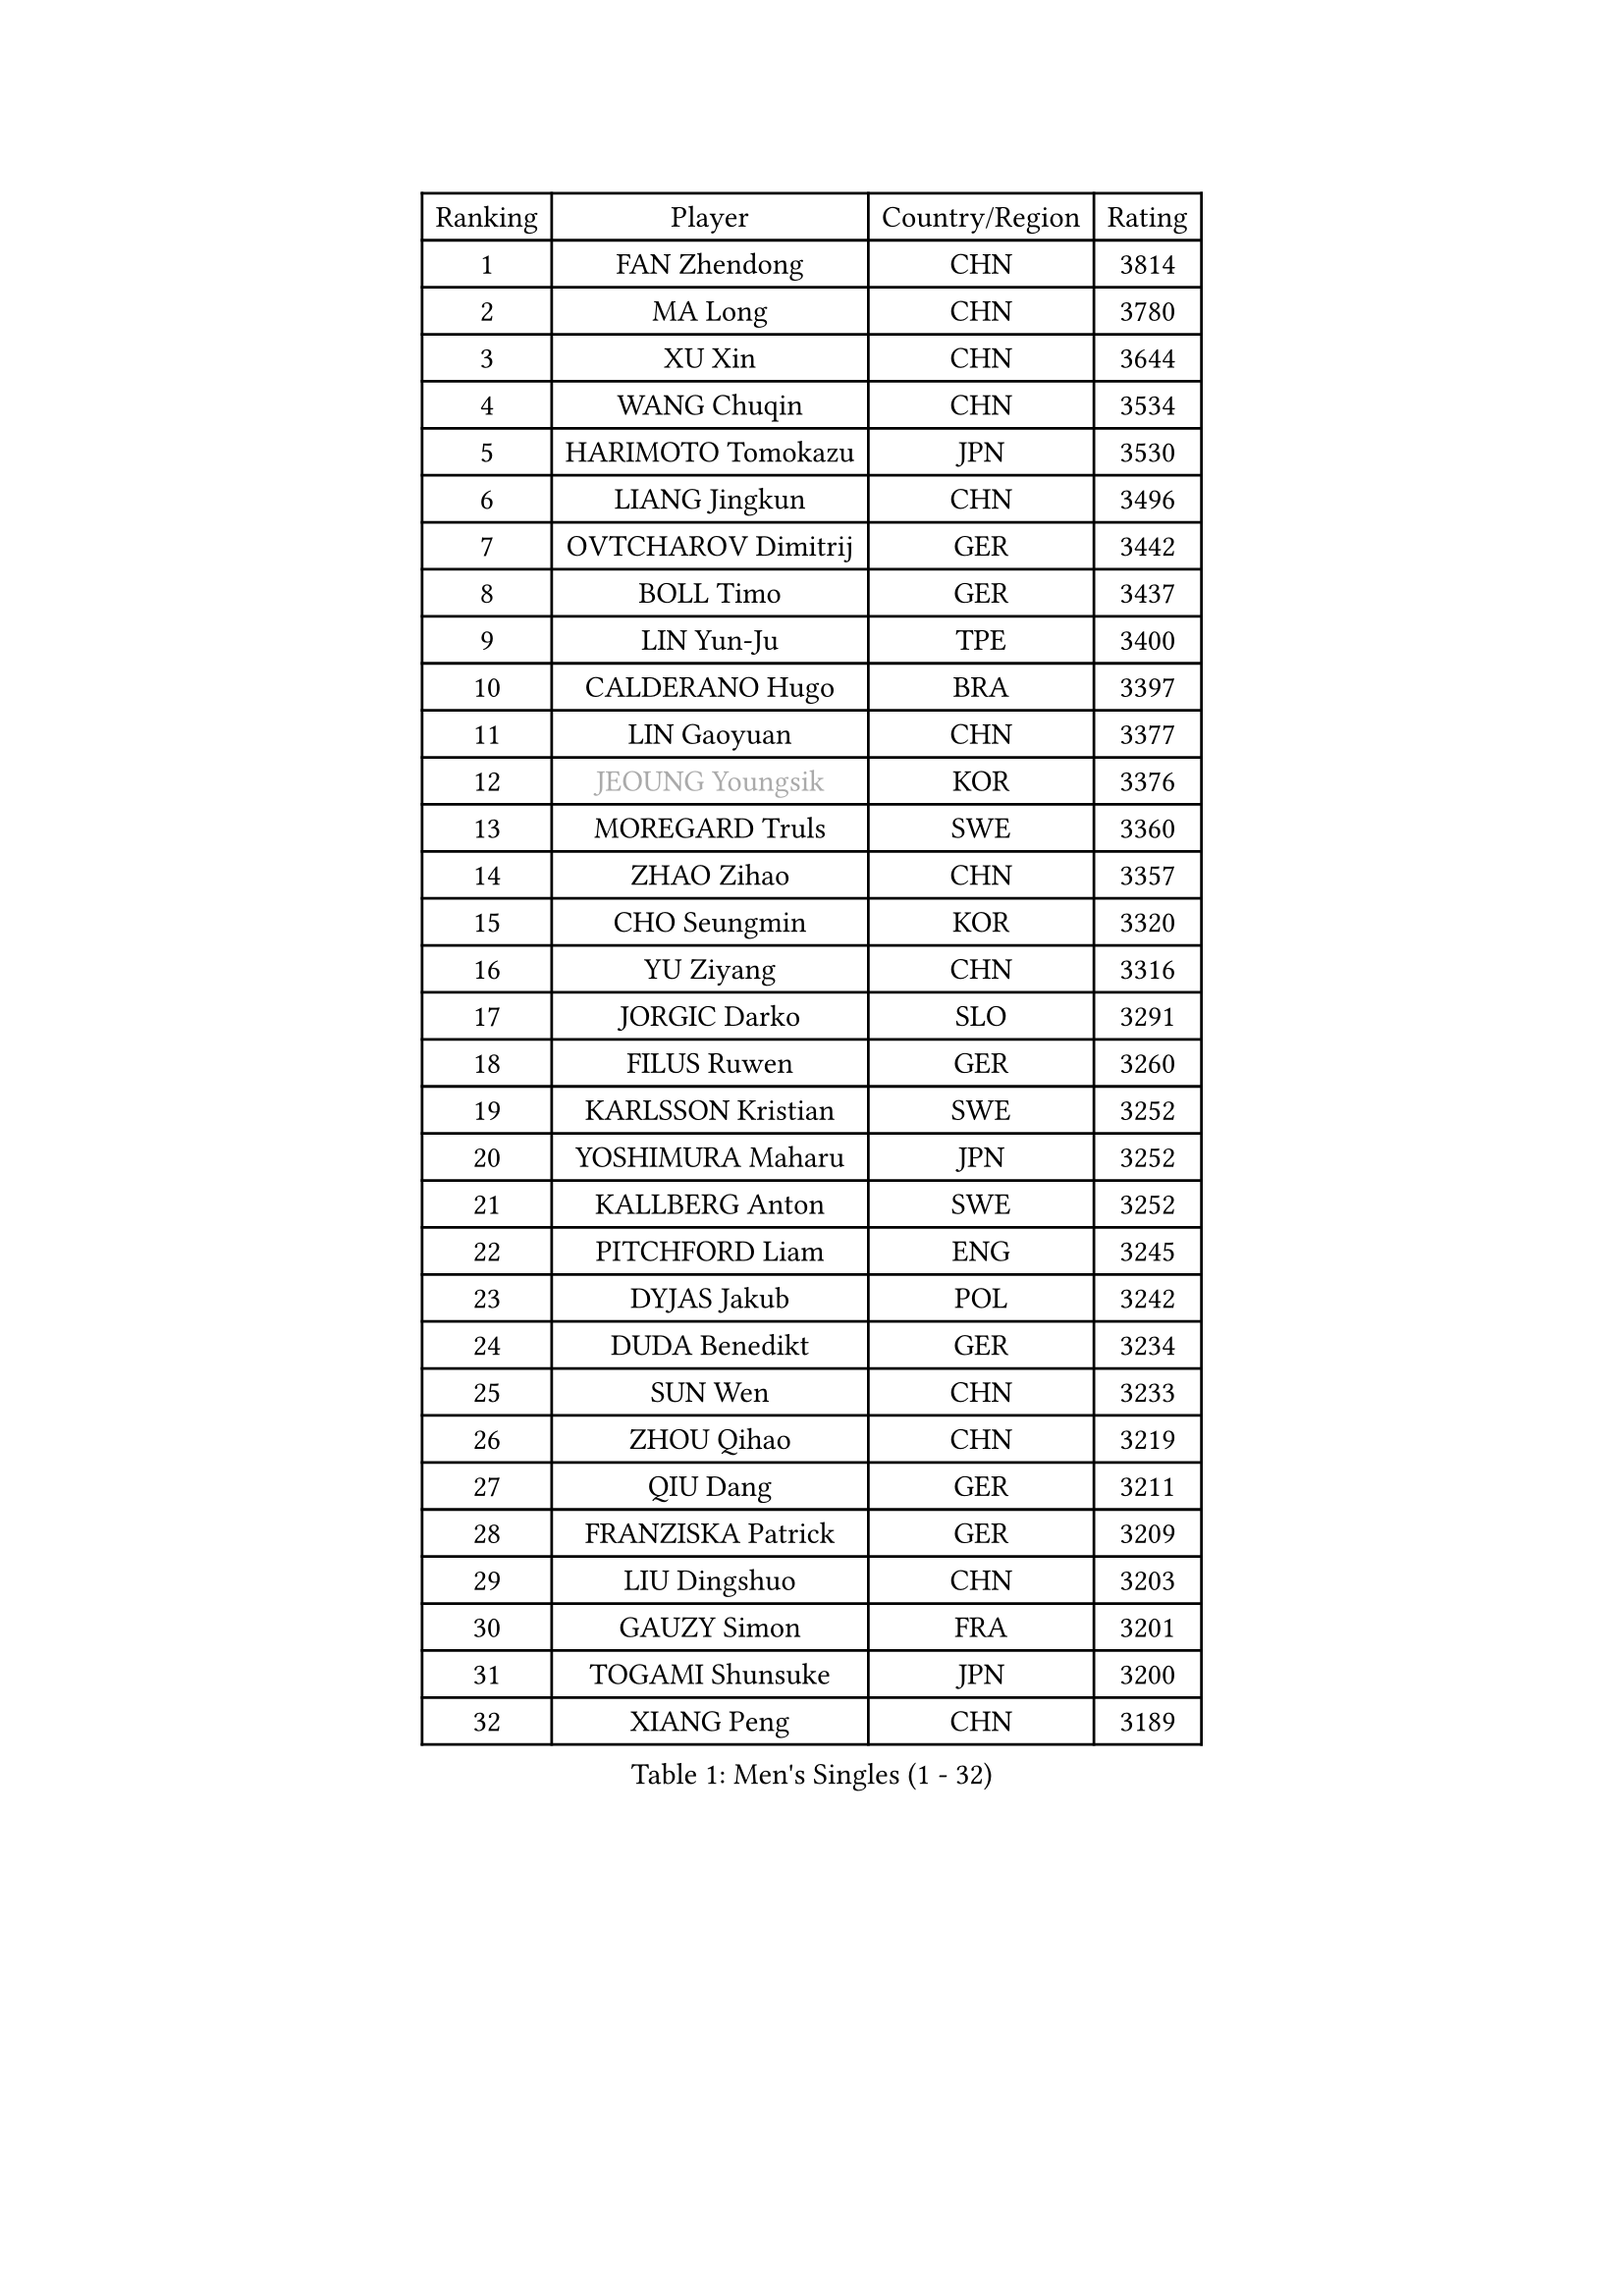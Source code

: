 
#set text(font: ("Courier New", "NSimSun"))
#figure(
  caption: "Men's Singles (1 - 32)",
    table(
      columns: 4,
      [Ranking], [Player], [Country/Region], [Rating],
      [1], [FAN Zhendong], [CHN], [3814],
      [2], [MA Long], [CHN], [3780],
      [3], [XU Xin], [CHN], [3644],
      [4], [WANG Chuqin], [CHN], [3534],
      [5], [HARIMOTO Tomokazu], [JPN], [3530],
      [6], [LIANG Jingkun], [CHN], [3496],
      [7], [OVTCHAROV Dimitrij], [GER], [3442],
      [8], [BOLL Timo], [GER], [3437],
      [9], [LIN Yun-Ju], [TPE], [3400],
      [10], [CALDERANO Hugo], [BRA], [3397],
      [11], [LIN Gaoyuan], [CHN], [3377],
      [12], [#text(gray, "JEOUNG Youngsik")], [KOR], [3376],
      [13], [MOREGARD Truls], [SWE], [3360],
      [14], [ZHAO Zihao], [CHN], [3357],
      [15], [CHO Seungmin], [KOR], [3320],
      [16], [YU Ziyang], [CHN], [3316],
      [17], [JORGIC Darko], [SLO], [3291],
      [18], [FILUS Ruwen], [GER], [3260],
      [19], [KARLSSON Kristian], [SWE], [3252],
      [20], [YOSHIMURA Maharu], [JPN], [3252],
      [21], [KALLBERG Anton], [SWE], [3252],
      [22], [PITCHFORD Liam], [ENG], [3245],
      [23], [DYJAS Jakub], [POL], [3242],
      [24], [DUDA Benedikt], [GER], [3234],
      [25], [SUN Wen], [CHN], [3233],
      [26], [ZHOU Qihao], [CHN], [3219],
      [27], [QIU Dang], [GER], [3211],
      [28], [FRANZISKA Patrick], [GER], [3209],
      [29], [LIU Dingshuo], [CHN], [3203],
      [30], [GAUZY Simon], [FRA], [3201],
      [31], [TOGAMI Shunsuke], [JPN], [3200],
      [32], [XIANG Peng], [CHN], [3189],
    )
  )#pagebreak()

#set text(font: ("Courier New", "NSimSun"))
#figure(
  caption: "Men's Singles (33 - 64)",
    table(
      columns: 4,
      [Ranking], [Player], [Country/Region], [Rating],
      [33], [ARUNA Quadri], [NGR], [3188],
      [34], [JHA Kanak], [USA], [3181],
      [35], [CHO Daeseong], [KOR], [3173],
      [36], [LEBESSON Emmanuel], [FRA], [3166],
      [37], [#text(gray, "SAMSONOV Vladimir")], [BLR], [3165],
      [38], [OIKAWA Mizuki], [JPN], [3162],
      [39], [AN Jaehyun], [KOR], [3162],
      [40], [JANG Woojin], [KOR], [3158],
      [41], [LEE Sang Su], [KOR], [3149],
      [42], [UDA Yukiya], [JPN], [3140],
      [43], [XUE Fei], [CHN], [3140],
      [44], [LIM Jonghoon], [KOR], [3136],
      [45], [PERSSON Jon], [SWE], [3133],
      [46], [FREITAS Marcos], [POR], [3132],
      [47], [CHUANG Chih-Yuan], [TPE], [3131],
      [48], [WANG Yang], [SVK], [3130],
      [49], [WONG Chun Ting], [HKG], [3129],
      [50], [GERASSIMENKO Kirill], [KAZ], [3127],
      [51], [XU Haidong], [CHN], [3126],
      [52], [PARK Ganghyeon], [KOR], [3120],
      [53], [ZHOU Kai], [CHN], [3118],
      [54], [#text(gray, "TOKIC Bojan")], [SLO], [3113],
      [55], [JIN Takuya], [JPN], [3113],
      [56], [KIZUKURI Yuto], [JPN], [3111],
      [57], [#text(gray, "MIZUTANI Jun")], [JPN], [3110],
      [58], [MORIZONO Masataka], [JPN], [3109],
      [59], [GIONIS Panagiotis], [GRE], [3103],
      [60], [#text(gray, "SHIBAEV Alexander")], [RUS], [3103],
      [61], [XU Yingbin], [CHN], [3101],
      [62], [YOSHIMURA Kazuhiro], [JPN], [3097],
      [63], [WANG Eugene], [CAN], [3096],
      [64], [GNANASEKARAN Sathiyan], [IND], [3095],
    )
  )#pagebreak()

#set text(font: ("Courier New", "NSimSun"))
#figure(
  caption: "Men's Singles (65 - 96)",
    table(
      columns: 4,
      [Ranking], [Player], [Country/Region], [Rating],
      [65], [GERALDO Joao], [POR], [3090],
      [66], [GARDOS Robert], [AUT], [3077],
      [67], [ASSAR Omar], [EGY], [3073],
      [68], [TANAKA Yuta], [JPN], [3058],
      [69], [SIRUCEK Pavel], [CZE], [3052],
      [70], [CASSIN Alexandre], [FRA], [3051],
      [71], [LEVENKO Andreas], [AUT], [3049],
      [72], [SIPOS Rares], [ROU], [3047],
      [73], [AFANADOR Brian], [PUR], [3045],
      [74], [SKACHKOV Kirill], [RUS], [3045],
      [75], [ROBLES Alvaro], [ESP], [3041],
      [76], [MONTEIRO Joao], [POR], [3040],
      [77], [FALCK Mattias], [SWE], [3037],
      [78], [NUYTINCK Cedric], [BEL], [3033],
      [79], [#text(gray, "YOSHIDA Masaki")], [JPN], [3031],
      [80], [LIU Yebo], [CHN], [3027],
      [81], [GROTH Jonathan], [DEN], [3025],
      [82], [ALAMIYAN Noshad], [IRI], [3020],
      [83], [LEBRUN Alexis], [FRA], [3020],
      [84], [#text(gray, "MURAMATSU Yuto")], [JPN], [3020],
      [85], [NIWA Koki], [JPN], [3019],
      [86], [MENGEL Steffen], [GER], [3015],
      [87], [ORT Kilian], [GER], [3014],
      [88], [AN Ji Song], [PRK], [3014],
      [89], [ACHANTA Sharath Kamal], [IND], [3006],
      [90], [DRINKHALL Paul], [ENG], [3002],
      [91], [BADOWSKI Marek], [POL], [2997],
      [92], [ANGLES Enzo], [FRA], [2997],
      [93], [WALTHER Ricardo], [GER], [2995],
      [94], [FLORE Tristan], [FRA], [2992],
      [95], [NIU Guankai], [CHN], [2985],
      [96], [OLAH Benedek], [FIN], [2984],
    )
  )#pagebreak()

#set text(font: ("Courier New", "NSimSun"))
#figure(
  caption: "Men's Singles (97 - 128)",
    table(
      columns: 4,
      [Ranking], [Player], [Country/Region], [Rating],
      [97], [PUCAR Tomislav], [CRO], [2984],
      [98], [SIDORENKO Vladimir], [RUS], [2984],
      [99], [PRYSHCHEPA Ievgen], [UKR], [2983],
      [100], [PANG Yew En Koen], [SGP], [2983],
      [101], [ZELJKO Filip], [CRO], [2981],
      [102], [ISHIY Vitor], [BRA], [2980],
      [103], [SHINOZUKA Hiroto], [JPN], [2979],
      [104], [SAI Linwei], [CHN], [2978],
      [105], [LEBRUN Felix], [FRA], [2975],
      [106], [IONESCU Ovidiu], [ROU], [2975],
      [107], [WU Jiaji], [DOM], [2973],
      [108], [CARVALHO Diogo], [POR], [2971],
      [109], [JARVIS Tom], [ENG], [2970],
      [110], [SZOCS Hunor], [ROU], [2970],
      [111], [HWANG Minha], [KOR], [2961],
      [112], [HACHARD Antoine], [FRA], [2959],
      [113], [BRODD Viktor], [SWE], [2959],
      [114], [JANCARIK Lubomir], [CZE], [2957],
      [115], [KIM Donghyun], [KOR], [2956],
      [116], [ROBINOT Alexandre], [FRA], [2954],
      [117], [#text(gray, "STEGER Bastian")], [GER], [2954],
      [118], [LIND Anders], [DEN], [2951],
      [119], [YIGENLER Abdullah], [TUR], [2949],
      [120], [TSUBOI Gustavo], [BRA], [2943],
      [121], [PARK Chan-Hyeok], [KOR], [2938],
      [122], [CHEN Chien-An], [TPE], [2937],
      [123], [LAM Siu Hang], [HKG], [2936],
      [124], [PENG Wang-Wei], [TPE], [2936],
      [125], [KATSMAN Lev], [RUS], [2936],
      [126], [BOBOCICA Mihai], [ITA], [2934],
      [127], [ZHANG Yudong], [CHN], [2934],
      [128], [HABESOHN Daniel], [AUT], [2934],
    )
  )